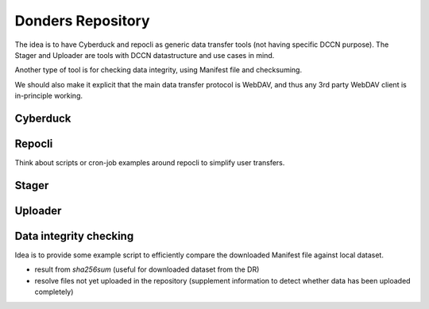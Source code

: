 Donders Repository
******************

The idea is to have Cyberduck and repocli as generic data transfer tools (not having specific DCCN purpose). The Stager and Uploader are tools with DCCN datastructure and use cases in mind.

Another type of tool is for checking data integrity, using Manifest file and checksuming.

We should also make it explicit that the main data transfer protocol is WebDAV, and thus any 3rd party WebDAV client is in-principle working.

Cyberduck
=========

Repocli
=======

Think about scripts or cron-job examples around repocli to simplify user transfers.

Stager
======

Uploader
========

Data integrity checking
=======================

Idea is to provide some example script to efficiently compare the downloaded Manifest file against local dataset.

* result from `sha256sum` (useful for downloaded dataset from the DR)
* resolve files not yet uploaded in the repository (supplement information to detect whether data has been uploaded completely)